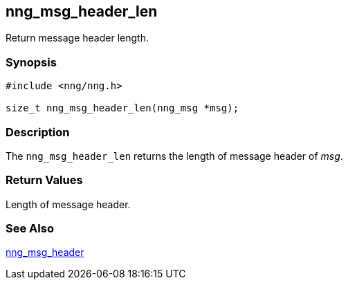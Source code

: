 ## nng_msg_header_len

Return message header length.

### Synopsis

```c
#include <nng/nng.h>

size_t nng_msg_header_len(nng_msg *msg);
```

### Description

The `nng_msg_header_len` returns the length of message header of _msg_.

### Return Values

Length of message header.

### See Also

xref:nng_msg_header.adoc[nng_msg_header]
